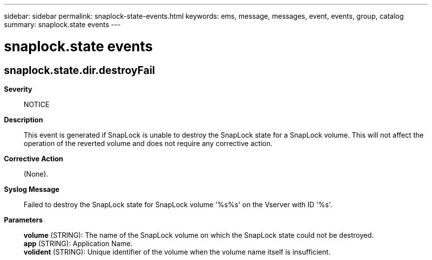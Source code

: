 ---
sidebar: sidebar
permalink: snaplock-state-events.html
keywords: ems, message, messages, event, events, group, catalog
summary: snaplock.state events
---

= snaplock.state events
:toclevels: 1
:hardbreaks:
:nofooter:
:icons: font
:linkattrs:
:imagesdir: ./media/

== snaplock.state.dir.destroyFail
*Severity*::
NOTICE
*Description*::
This event is generated if SnapLock is unable to destroy the SnapLock state for a SnapLock volume. This will not affect the operation of the reverted volume and does not require any corrective action.
*Corrective Action*::
(None).
*Syslog Message*::
Failed to destroy the SnapLock state for SnapLock volume '%s%s' on the Vserver with ID '%s'.
*Parameters*::
*volume* (STRING): The name of the SnapLock volume on which the SnapLock state could not be destroyed.
*app* (STRING): Application Name.
*volident* (STRING): Unique identifier of the volume when the volume name itself is insufficient.
